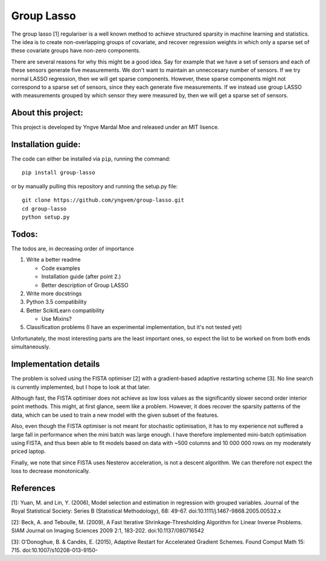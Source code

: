 Group Lasso
===========

.. image:: https://coveralls.io/repos/github/yngvem/group-lasso/badge.svg
    :target: https://coveralls.io/github/yngvem/group-lasso

.. image:: https://travis-ci.org/yngvem/group-lasso.svg?branch=master
    :target: https://github.com/yngvem/group-lasso

.. image:: https://img.shields.io/badge/code%20style-black-000000.svg
    :target: https://github.com/python/black

The group lasso [1] regulariser is a well known method to achieve structured sparsity
in machine learning and statistics. The idea is to create non-overlapping groups of
covariate, and recover regression weights in which only a sparse set of these covariate
groups have non-zero components.

There are several reasons for why this might be a good idea. Say for example that we have
a set of sensors and each of these sensors generate five measurements. We don't want 
to maintain an unneccesary number of sensors. If we try normal LASSO regression, then
we will get sparse components. However, these sparse components might not correspond
to a sparse set of sensors, since they each generate five measurements. If we instead
use group LASSO with measurements grouped by which sensor they were measured by, then
we will get a sparse set of sensors.

About this project:
-------------------
This project is developed by Yngve Mardal Moe and released under an MIT lisence.

Installation guide:
-------------------
The code can either be installed via ``pip``, running the command::

    pip install group-lasso

or by manually pulling this repository and running the setup.py file::

    git clone https://github.com/yngvem/group-lasso.git
    cd group-lasso
    python setup.py

Todos:
------
The todos are, in decreasing order of importance

1. Write a better readme

   - Code examples
   - Installation guide (after point 2.)
   - Better description of Group LASSO

2. Write more docstrings
3. Python 3.5 compatibility
4. Better ScikitLearn compatibility

   - Use Mixins?

5. Classification problems (I have an experimental implementation, but it's not tested yet)

Unfortunately, the most interesting parts are the least important ones, so expect the list
to be worked on from both ends simultaneously.

Implementation details
----------------------
The problem is solved using the FISTA optimiser [2] with a gradient-based adaptive restarting scheme [3]. No line search is currently implemented, but I hope to look at that later.

Although fast, the FISTA optimiser does not achieve as low loss values as the significantly slower second order interior point methods. This might, at first glance, seem like a problem. However, it does recover the sparsity patterns of the data, which can be used to train a new model with the given subset of the features.

Also, even though the FISTA optimiser is not meant for stochastic optimisation, it has to my experience not suffered a large fall in performance when the mini batch was large enough. I have therefore implemented mini-batch optimisation using FISTA, and thus been able to fit models based on data with ~500 columns and 10 000 000 rows on my moderately priced laptop.

Finally, we note that since FISTA uses Nesterov acceleration, is not a descent algorithm. We can therefore not expect the loss to decrease monotonically.

References
----------

[1]: Yuan, M. and Lin, Y. (2006), Model selection and estimation in regression with grouped variables. Journal of the Royal Statistical Society: Series B (Statistical Methodology), 68: 49-67. doi:10.1111/j.1467-9868.2005.00532.x

[2]: Beck, A. and Teboulle, M. (2009), A Fast Iterative Shrinkage-Thresholding Algorithm for Linear Inverse Problems. SIAM Journal on Imaging Sciences 2009 2:1, 183-202. doi:10.1137/080716542  

[3]: O’Donoghue, B. & Candès, E. (2015), Adaptive Restart for Accelerated Gradient Schemes. Found Comput Math 15: 715. doi:10.1007/s10208-013-9150-
